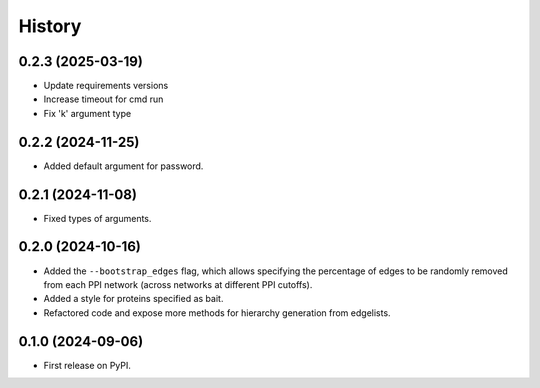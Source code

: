 =======
History
=======

0.2.3 (2025-03-19)
------------------

* Update requirements versions

* Increase timeout for cmd run

* Fix 'k' argument type

0.2.2 (2024-11-25)
------------------

* Added default argument for password.

0.2.1 (2024-11-08)
------------------

* Fixed types of arguments.


0.2.0 (2024-10-16)
------------------

* Added the ``--bootstrap_edges`` flag, which allows specifying the percentage of edges to be randomly removed
  from each PPI network (across networks at different PPI cutoffs).

* Added a style for proteins specified as bait.

* Refactored code and expose more methods for hierarchy generation from edgelists.


0.1.0 (2024-09-06)
------------------

* First release on PyPI.
